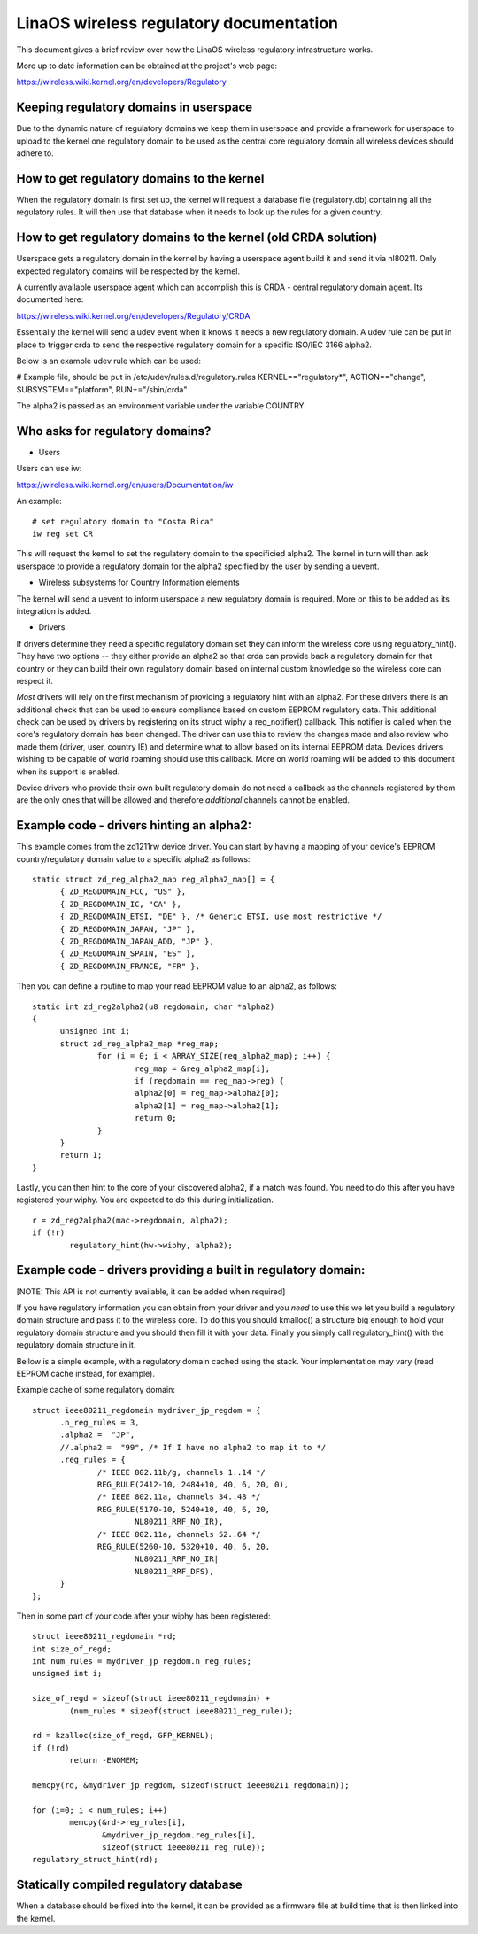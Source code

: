 .. SPDX-License-Identifier: GPL-2.0

=======================================
LinaOS wireless regulatory documentation
=======================================

This document gives a brief review over how the LinaOS wireless
regulatory infrastructure works.

More up to date information can be obtained at the project's web page:

https://wireless.wiki.kernel.org/en/developers/Regulatory

Keeping regulatory domains in userspace
---------------------------------------

Due to the dynamic nature of regulatory domains we keep them
in userspace and provide a framework for userspace to upload
to the kernel one regulatory domain to be used as the central
core regulatory domain all wireless devices should adhere to.

How to get regulatory domains to the kernel
-------------------------------------------

When the regulatory domain is first set up, the kernel will request a
database file (regulatory.db) containing all the regulatory rules. It
will then use that database when it needs to look up the rules for a
given country.

How to get regulatory domains to the kernel (old CRDA solution)
---------------------------------------------------------------

Userspace gets a regulatory domain in the kernel by having
a userspace agent build it and send it via nl80211. Only
expected regulatory domains will be respected by the kernel.

A currently available userspace agent which can accomplish this
is CRDA - central regulatory domain agent. Its documented here:

https://wireless.wiki.kernel.org/en/developers/Regulatory/CRDA

Essentially the kernel will send a udev event when it knows
it needs a new regulatory domain. A udev rule can be put in place
to trigger crda to send the respective regulatory domain for a
specific ISO/IEC 3166 alpha2.

Below is an example udev rule which can be used:

# Example file, should be put in /etc/udev/rules.d/regulatory.rules
KERNEL=="regulatory*", ACTION=="change", SUBSYSTEM=="platform", RUN+="/sbin/crda"

The alpha2 is passed as an environment variable under the variable COUNTRY.

Who asks for regulatory domains?
--------------------------------

* Users

Users can use iw:

https://wireless.wiki.kernel.org/en/users/Documentation/iw

An example::

  # set regulatory domain to "Costa Rica"
  iw reg set CR

This will request the kernel to set the regulatory domain to
the specificied alpha2. The kernel in turn will then ask userspace
to provide a regulatory domain for the alpha2 specified by the user
by sending a uevent.

* Wireless subsystems for Country Information elements

The kernel will send a uevent to inform userspace a new
regulatory domain is required. More on this to be added
as its integration is added.

* Drivers

If drivers determine they need a specific regulatory domain
set they can inform the wireless core using regulatory_hint().
They have two options -- they either provide an alpha2 so that
crda can provide back a regulatory domain for that country or
they can build their own regulatory domain based on internal
custom knowledge so the wireless core can respect it.

*Most* drivers will rely on the first mechanism of providing a
regulatory hint with an alpha2. For these drivers there is an additional
check that can be used to ensure compliance based on custom EEPROM
regulatory data. This additional check can be used by drivers by
registering on its struct wiphy a reg_notifier() callback. This notifier
is called when the core's regulatory domain has been changed. The driver
can use this to review the changes made and also review who made them
(driver, user, country IE) and determine what to allow based on its
internal EEPROM data. Devices drivers wishing to be capable of world
roaming should use this callback. More on world roaming will be
added to this document when its support is enabled.

Device drivers who provide their own built regulatory domain
do not need a callback as the channels registered by them are
the only ones that will be allowed and therefore *additional*
channels cannot be enabled.

Example code - drivers hinting an alpha2:
------------------------------------------

This example comes from the zd1211rw device driver. You can start
by having a mapping of your device's EEPROM country/regulatory
domain value to a specific alpha2 as follows::

  static struct zd_reg_alpha2_map reg_alpha2_map[] = {
	{ ZD_REGDOMAIN_FCC, "US" },
	{ ZD_REGDOMAIN_IC, "CA" },
	{ ZD_REGDOMAIN_ETSI, "DE" }, /* Generic ETSI, use most restrictive */
	{ ZD_REGDOMAIN_JAPAN, "JP" },
	{ ZD_REGDOMAIN_JAPAN_ADD, "JP" },
	{ ZD_REGDOMAIN_SPAIN, "ES" },
	{ ZD_REGDOMAIN_FRANCE, "FR" },

Then you can define a routine to map your read EEPROM value to an alpha2,
as follows::

  static int zd_reg2alpha2(u8 regdomain, char *alpha2)
  {
	unsigned int i;
	struct zd_reg_alpha2_map *reg_map;
		for (i = 0; i < ARRAY_SIZE(reg_alpha2_map); i++) {
			reg_map = &reg_alpha2_map[i];
			if (regdomain == reg_map->reg) {
			alpha2[0] = reg_map->alpha2[0];
			alpha2[1] = reg_map->alpha2[1];
			return 0;
		}
	}
	return 1;
  }

Lastly, you can then hint to the core of your discovered alpha2, if a match
was found. You need to do this after you have registered your wiphy. You
are expected to do this during initialization.

::

	r = zd_reg2alpha2(mac->regdomain, alpha2);
	if (!r)
		regulatory_hint(hw->wiphy, alpha2);

Example code - drivers providing a built in regulatory domain:
--------------------------------------------------------------

[NOTE: This API is not currently available, it can be added when required]

If you have regulatory information you can obtain from your
driver and you *need* to use this we let you build a regulatory domain
structure and pass it to the wireless core. To do this you should
kmalloc() a structure big enough to hold your regulatory domain
structure and you should then fill it with your data. Finally you simply
call regulatory_hint() with the regulatory domain structure in it.

Bellow is a simple example, with a regulatory domain cached using the stack.
Your implementation may vary (read EEPROM cache instead, for example).

Example cache of some regulatory domain::

  struct ieee80211_regdomain mydriver_jp_regdom = {
	.n_reg_rules = 3,
	.alpha2 =  "JP",
	//.alpha2 =  "99", /* If I have no alpha2 to map it to */
	.reg_rules = {
		/* IEEE 802.11b/g, channels 1..14 */
		REG_RULE(2412-10, 2484+10, 40, 6, 20, 0),
		/* IEEE 802.11a, channels 34..48 */
		REG_RULE(5170-10, 5240+10, 40, 6, 20,
			NL80211_RRF_NO_IR),
		/* IEEE 802.11a, channels 52..64 */
		REG_RULE(5260-10, 5320+10, 40, 6, 20,
			NL80211_RRF_NO_IR|
			NL80211_RRF_DFS),
	}
  };

Then in some part of your code after your wiphy has been registered::

	struct ieee80211_regdomain *rd;
	int size_of_regd;
	int num_rules = mydriver_jp_regdom.n_reg_rules;
	unsigned int i;

	size_of_regd = sizeof(struct ieee80211_regdomain) +
		(num_rules * sizeof(struct ieee80211_reg_rule));

	rd = kzalloc(size_of_regd, GFP_KERNEL);
	if (!rd)
		return -ENOMEM;

	memcpy(rd, &mydriver_jp_regdom, sizeof(struct ieee80211_regdomain));

	for (i=0; i < num_rules; i++)
		memcpy(&rd->reg_rules[i],
		       &mydriver_jp_regdom.reg_rules[i],
		       sizeof(struct ieee80211_reg_rule));
	regulatory_struct_hint(rd);

Statically compiled regulatory database
---------------------------------------

When a database should be fixed into the kernel, it can be provided as a
firmware file at build time that is then linked into the kernel.
